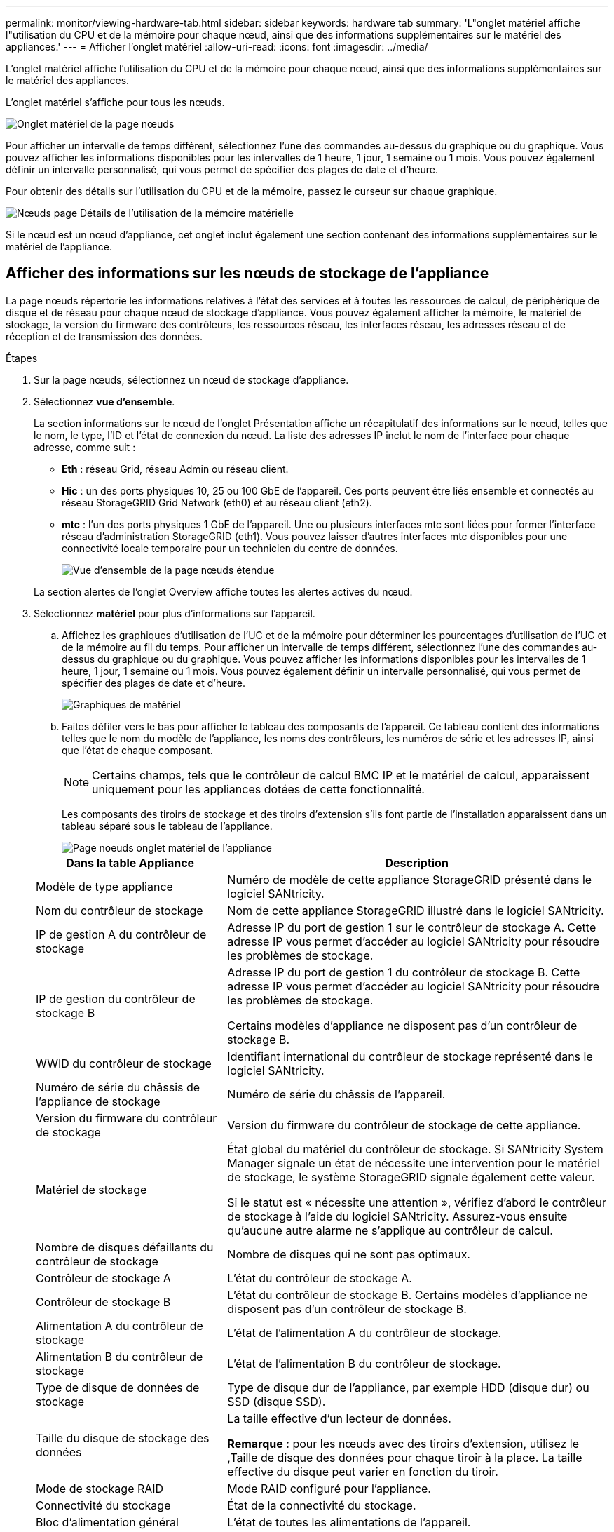 ---
permalink: monitor/viewing-hardware-tab.html 
sidebar: sidebar 
keywords: hardware tab 
summary: 'L"onglet matériel affiche l"utilisation du CPU et de la mémoire pour chaque nœud, ainsi que des informations supplémentaires sur le matériel des appliances.' 
---
= Afficher l'onglet matériel
:allow-uri-read: 
:icons: font
:imagesdir: ../media/


[role="lead"]
L'onglet matériel affiche l'utilisation du CPU et de la mémoire pour chaque nœud, ainsi que des informations supplémentaires sur le matériel des appliances.

L'onglet matériel s'affiche pour tous les nœuds.

image::../media/nodes_page_hardware_tab_graphs.png[Onglet matériel de la page nœuds]

Pour afficher un intervalle de temps différent, sélectionnez l'une des commandes au-dessus du graphique ou du graphique. Vous pouvez afficher les informations disponibles pour les intervalles de 1 heure, 1 jour, 1 semaine ou 1 mois. Vous pouvez également définir un intervalle personnalisé, qui vous permet de spécifier des plages de date et d'heure.

Pour obtenir des détails sur l'utilisation du CPU et de la mémoire, passez le curseur sur chaque graphique.

image::../media/nodes_page_memory_usage_details.png[Nœuds page Détails de l'utilisation de la mémoire matérielle]

Si le nœud est un nœud d'appliance, cet onglet inclut également une section contenant des informations supplémentaires sur le matériel de l'appliance.



== Afficher des informations sur les nœuds de stockage de l'appliance

La page nœuds répertorie les informations relatives à l'état des services et à toutes les ressources de calcul, de périphérique de disque et de réseau pour chaque nœud de stockage d'appliance. Vous pouvez également afficher la mémoire, le matériel de stockage, la version du firmware des contrôleurs, les ressources réseau, les interfaces réseau, les adresses réseau et de réception et de transmission des données.

.Étapes
. Sur la page nœuds, sélectionnez un nœud de stockage d'appliance.
. Sélectionnez *vue d'ensemble*.
+
La section informations sur le nœud de l'onglet Présentation affiche un récapitulatif des informations sur le nœud, telles que le nom, le type, l'ID et l'état de connexion du nœud. La liste des adresses IP inclut le nom de l'interface pour chaque adresse, comme suit :

+
** *Eth* : réseau Grid, réseau Admin ou réseau client.
** *Hic* : un des ports physiques 10, 25 ou 100 GbE de l'appareil. Ces ports peuvent être liés ensemble et connectés au réseau StorageGRID Grid Network (eth0) et au réseau client (eth2).
** *mtc* : l'un des ports physiques 1 GbE de l'appareil. Une ou plusieurs interfaces mtc sont liées pour former l'interface réseau d'administration StorageGRID (eth1). Vous pouvez laisser d'autres interfaces mtc disponibles pour une connectivité locale temporaire pour un technicien du centre de données.
+
image::../media/nodes_page_overview_tab_extended.png[Vue d'ensemble de la page nœuds étendue]

+
La section alertes de l'onglet Overview affiche toutes les alertes actives du nœud.



. Sélectionnez *matériel* pour plus d'informations sur l'appareil.
+
.. Affichez les graphiques d'utilisation de l'UC et de la mémoire pour déterminer les pourcentages d'utilisation de l'UC et de la mémoire au fil du temps. Pour afficher un intervalle de temps différent, sélectionnez l'une des commandes au-dessus du graphique ou du graphique. Vous pouvez afficher les informations disponibles pour les intervalles de 1 heure, 1 jour, 1 semaine ou 1 mois. Vous pouvez également définir un intervalle personnalisé, qui vous permet de spécifier des plages de date et d'heure.
+
image::../media/nodes_page_hardware_tab_graphs.png[Graphiques de matériel]

.. Faites défiler vers le bas pour afficher le tableau des composants de l'appareil. Ce tableau contient des informations telles que le nom du modèle de l'appliance, les noms des contrôleurs, les numéros de série et les adresses IP, ainsi que l'état de chaque composant.
+

NOTE: Certains champs, tels que le contrôleur de calcul BMC IP et le matériel de calcul, apparaissent uniquement pour les appliances dotées de cette fonctionnalité.

+
Les composants des tiroirs de stockage et des tiroirs d'extension s'ils font partie de l'installation apparaissent dans un tableau séparé sous le tableau de l'appliance.

+
image::../media/nodes_page_hardware_tab_for_appliance.png[Page noeuds onglet matériel de l'appliance]

+
[cols="1a,2a"]
|===
| Dans la table Appliance | Description 


 a| 
Modèle de type appliance
 a| 
Numéro de modèle de cette appliance StorageGRID présenté dans le logiciel SANtricity.



 a| 
Nom du contrôleur de stockage
 a| 
Nom de cette appliance StorageGRID illustré dans le logiciel SANtricity.



 a| 
IP de gestion A du contrôleur de stockage
 a| 
Adresse IP du port de gestion 1 sur le contrôleur de stockage A. Cette adresse IP vous permet d'accéder au logiciel SANtricity pour résoudre les problèmes de stockage.



 a| 
IP de gestion du contrôleur de stockage B
 a| 
Adresse IP du port de gestion 1 du contrôleur de stockage B. Cette adresse IP vous permet d'accéder au logiciel SANtricity pour résoudre les problèmes de stockage.

Certains modèles d'appliance ne disposent pas d'un contrôleur de stockage B.



 a| 
WWID du contrôleur de stockage
 a| 
Identifiant international du contrôleur de stockage représenté dans le logiciel SANtricity.



 a| 
Numéro de série du châssis de l'appliance de stockage
 a| 
Numéro de série du châssis de l'appareil.



 a| 
Version du firmware du contrôleur de stockage
 a| 
Version du firmware du contrôleur de stockage de cette appliance.



 a| 
Matériel de stockage
 a| 
État global du matériel du contrôleur de stockage. Si SANtricity System Manager signale un état de nécessite une intervention pour le matériel de stockage, le système StorageGRID signale également cette valeur.

Si le statut est « nécessite une attention », vérifiez d'abord le contrôleur de stockage à l'aide du logiciel SANtricity. Assurez-vous ensuite qu'aucune autre alarme ne s'applique au contrôleur de calcul.



 a| 
Nombre de disques défaillants du contrôleur de stockage
 a| 
Nombre de disques qui ne sont pas optimaux.



 a| 
Contrôleur de stockage A
 a| 
L'état du contrôleur de stockage A.



 a| 
Contrôleur de stockage B
 a| 
L'état du contrôleur de stockage B. Certains modèles d'appliance ne disposent pas d'un contrôleur de stockage B.



 a| 
Alimentation A du contrôleur de stockage
 a| 
L'état de l'alimentation A du contrôleur de stockage.



 a| 
Alimentation B du contrôleur de stockage
 a| 
L'état de l'alimentation B du contrôleur de stockage.



 a| 
Type de disque de données de stockage
 a| 
Type de disque dur de l'appliance, par exemple HDD (disque dur) ou SSD (disque SSD).



 a| 
Taille du disque de stockage des données
 a| 
La taille effective d'un lecteur de données.

*Remarque* : pour les nœuds avec des tiroirs d'extension, utilisez le ,Taille de disque des données pour chaque tiroir à la place. La taille effective du disque peut varier en fonction du tiroir.



 a| 
Mode de stockage RAID
 a| 
Mode RAID configuré pour l'appliance.



 a| 
Connectivité du stockage
 a| 
État de la connectivité du stockage.



 a| 
Bloc d'alimentation général
 a| 
L'état de toutes les alimentations de l'appareil.



 a| 
IP BMC du contrôleur de calcul
 a| 
Adresse IP du port du contrôleur de gestion de la carte mère (BMC) dans le contrôleur de calcul. Vous utilisez cette adresse IP pour vous connecter à l'interface BMC afin de surveiller et de diagnostiquer le matériel de l'appliance.

Ce champ ne s'affiche pas pour les modèles d'appliance qui ne contiennent pas de BMC.



 a| 
Numéro de série du contrôleur de calcul
 a| 
Numéro de série du contrôleur de calcul.



 a| 
Matériel de calcul
 a| 
L'état du matériel du contrôleur de calcul. Ce champ ne s'affiche pas pour les modèles d'appliance ne disposant pas de matériel de calcul et de stockage séparé.



 a| 
Température du processeur du contrôleur de calcul
 a| 
L'état de température de l'UC du contrôleur de calcul.



 a| 
Température du châssis du contrôleur de calcul
 a| 
État de température du contrôleur de calcul.

|===
+
[cols="1a,2a"]
|===
| Dans le tableau tiroirs de stockage | Description 


 a| 
Numéro de série du châssis du tiroir
 a| 
Numéro de série du châssis du tiroir de stockage.



 a| 
ID du tiroir
 a| 
Identificateur numérique du tiroir de stockage.

*** 99 : tiroir contrôleur de stockage
*** 0 : premier tiroir d'extension
*** 1 : second tiroir d'extension


*Remarque :* les étagères d'extension s'appliquent uniquement aux modèles SG6060 et SG6060X.



 a| 
État du tiroir
 a| 
État global du shelf de stockage.



 a| 
État du module d'E/S.
 a| 
L'état des modules d'entrée/sortie (IOM) de tous les tiroirs d'extension. S/O s'il ne s'agit pas d'un tiroir d'extension.



 a| 
État de l'alimentation électrique
 a| 
État global des alimentations du tiroir de stockage.



 a| 
État du tiroir
 a| 
L'état des tiroirs dans le tiroir de rangement. N/A si la tablette ne contient pas de tiroirs.



 a| 
État du ventilateur
 a| 
État général des ventilateurs dans le shelf de stockage.



 a| 
Emplacements de lecteur
 a| 
Nombre total de slots de disque dans le shelf de stockage.



 a| 
Disques de données
 a| 
Nombre de disques du tiroir de stockage utilisés pour le stockage de données.



 a| 
[[shelf_Data_drive_size]]taille du lecteur de données
 a| 
Taille effective d'un disque de données dans le tiroir de stockage.



 a| 
Disques en cache
 a| 
Nombre de disques du tiroir de stockage utilisés comme cache.



 a| 
Taille du lecteur de cache
 a| 
La taille du plus petit lecteur de cache dans le tiroir de stockage. En principe, les disques en cache sont de la même taille.



 a| 
État de la configuration
 a| 
L'état de configuration du tiroir de stockage.

|===




. Confirmer que tous les États sont « nominaux ».
+
Si un statut n'est pas « nominal », passez en revue les alertes en cours. Vous pouvez également utiliser SANtricity System Manager pour en savoir plus sur certaines de ces valeurs matérielles. Reportez-vous aux instructions d'installation et d'entretien de votre appareil.



. Sélectionnez *réseau* pour afficher les informations de chaque réseau.


Le graphique trafic réseau fournit un récapitulatif du trafic réseau global.

image::../media/nodes_page_network_traffic_graph.png[Courbes de trafic réseau de la page noeuds]

. Consultez la section interfaces réseau.
+
image::../media/nodes_page_network_interfaces.png[Nœuds page interfaces réseau]

+
Utilisez le tableau suivant avec les valeurs de la colonne *Speed* du tableau interfaces réseau pour déterminer si les ports réseau 10/25-GbE de l'appliance ont été configurés pour utiliser le mode actif/sauvegarde ou le mode LACP.

+

NOTE: Les valeurs indiquées dans le tableau supposent que les quatre liens sont utilisés.

+
[cols="1a,1a,1a,1a"]
|===
| Mode de liaison | Mode du lien | Vitesse de la liaison HIC individuelle (hic 1, hi2, hic 3, hic 4) | Vitesse réseau prévue pour la grille/le client (eth0, eth2) 


 a| 
Agrégat
 a| 
LACP
 a| 
25
 a| 
100



 a| 
Fixe
 a| 
LACP
 a| 
25
 a| 
50



 a| 
Fixe
 a| 
Actif/sauvegarde
 a| 
25
 a| 
25



 a| 
Agrégat
 a| 
LACP
 a| 
10
 a| 
40



 a| 
Fixe
 a| 
LACP
 a| 
10
 a| 
20



 a| 
Fixe
 a| 
Actif/sauvegarde
 a| 
10
 a| 
10

|===
+
Pour plus d'informations sur la configuration des ports 10/25-GbE, reportez-vous aux instructions d'installation et de maintenance de votre appareil.

. Passez en revue la section communication réseau.
+
Les tableaux de réception et de transmission indiquent le nombre d'octets et de paquets reçus et envoyés sur chaque réseau ainsi que d'autres mesures de réception et de transmission.

+
image::../media/nodes_page_network_communication.png[Nœuds page réseau Comm]



. Sélectionnez *Storage* pour afficher les graphiques qui affichent les pourcentages de stockage utilisés dans le temps pour les données d'objet et les métadonnées d'objet, ainsi que des informations sur les unités de disque, les volumes et les magasins d'objets.
+
image::../media/nodes_page_storage_used_object_data.png[Stockage utilisé : données d'objet]

+
image::../media/storage_used_object_metadata.png[Stockage utilisé : métadonnées d'objet]

+
.. Faites défiler vers le bas pour afficher les quantités de stockage disponibles pour chaque volume et magasin d'objets.
+
Le nom mondial de chaque disque correspond à l'identifiant WWID (World-Wide identifier) du volume qui s'affiche lorsque vous affichez les propriétés des volumes standard dans le logiciel SANtricity (le logiciel de gestion connecté au contrôleur de stockage de l'appliance).

+
Pour vous aider à interpréter les statistiques de lecture et d'écriture du disque relatives aux points de montage du volume, la première partie du nom affichée dans la colonne *Name* de la table Disk Devices (c'est-à-dire _sdc_, _sdd_, _sde_, etc.) correspond à la valeur indiquée dans la colonne *Device* de la table volumes.

+
image::../media/nodes_page_storage_tables.png[Nœuds tables de stockage des pages]





xref:../sg6000/index.adoc[Dispositifs de stockage SG6000]

xref:../sg5700/index.adoc[Appliances de stockage SG5700]

xref:../sg5600/index.adoc[Appliances de stockage SG5600]



== Affiche des informations sur les nœuds d'administration de l'appliance et les nœuds de passerelle

La page nœuds répertorie les informations relatives à l'état des services et à toutes les ressources de calcul, de périphérique de disque et de réseau pour chaque appliance de services utilisée comme nœud d'administration ou comme nœud de passerelle. Vous pouvez également afficher la mémoire, le matériel de stockage, les ressources réseau, les interfaces réseau, les adresses réseau, et recevoir et transmettre des données.

.Étapes
. Sur la page nœuds, sélectionnez un nœud d'administration d'appliance ou un nœud de passerelle d'appliance.
. Sélectionnez *vue d'ensemble*.
+
La section informations sur le nœud de l'onglet Présentation affiche un récapitulatif des informations sur le nœud, telles que le nom, le type, l'ID et l'état de connexion du nœud. La liste des adresses IP inclut le nom de l'interface pour chaque adresse, comme suit :

+
** *Adllb* et *adlli* : affiché si la liaison actif/sauvegarde est utilisée pour l'interface réseau d'administration
** *Eth* : réseau Grid, réseau Admin ou réseau client.
** *Hic* : un des ports physiques 10, 25 ou 100 GbE de l'appareil. Ces ports peuvent être liés ensemble et connectés au réseau StorageGRID Grid Network (eth0) et au réseau client (eth2).
** *mtc* : l'un des ports physiques 1 GbE de l'appareil. Une ou plusieurs interfaces mtc sont liées pour former l'interface réseau Admin (eth1). Vous pouvez laisser d'autres interfaces mtc disponibles pour une connectivité locale temporaire pour un technicien du centre de données.
+
image::../media/nodes_page_overview_tab_services_appliance.png[Onglet de présentation de la page nœuds pour l'appliance de services]



+
La section alertes de l'onglet Overview affiche toutes les alertes actives du nœud.

. Sélectionnez *matériel* pour plus d'informations sur l'appareil.
+
.. Affichez les graphiques d'utilisation de l'UC et de la mémoire pour déterminer les pourcentages d'utilisation de l'UC et de la mémoire au fil du temps. Pour afficher un intervalle de temps différent, sélectionnez l'une des commandes au-dessus du graphique ou du graphique. Vous pouvez afficher les informations disponibles pour les intervalles de 1 heure, 1 jour, 1 semaine ou 1 mois. Vous pouvez également définir un intervalle personnalisé, qui vous permet de spécifier des plages de date et d'heure.
+
image::../media/nodes_page_hardware_tab_graphs_services_appliance.png[Page noeuds onglet matériel graphiques de l'appareil de services]

.. Faites défiler vers le bas pour afficher le tableau des composants de l'appareil. Ce tableau contient des informations telles que le nom du modèle, le numéro de série, la version du micrologiciel du contrôleur et l'état de chaque composant.
+
image::../media/nodes_page_hardware_tab_services_appliance.png[Page noeuds onglet matériel de l'appliance de services]

+
[cols="1a,2a"]
|===
| Dans la table Appliance | Description 


 a| 
Modèle de type appliance
 a| 
Numéro de modèle de cette appliance StorageGRID.



 a| 
Nombre de disques défaillants du contrôleur de stockage
 a| 
Nombre de disques qui ne sont pas optimaux.



 a| 
Type de disque de données de stockage
 a| 
Type de disque dur de l'appliance, par exemple HDD (disque dur) ou SSD (disque SSD).



 a| 
Taille du disque de stockage des données
 a| 
La taille effective d'un lecteur de données.



 a| 
Mode de stockage RAID
 a| 
Mode RAID de l'appareil.



 a| 
Bloc d'alimentation général
 a| 
L'état de toutes les alimentations de l'appareil.



 a| 
IP BMC du contrôleur de calcul
 a| 
Adresse IP du port du contrôleur de gestion de la carte mère (BMC) dans le contrôleur de calcul. Vous pouvez utiliser cette adresse IP pour vous connecter à l'interface BMC afin de surveiller et de diagnostiquer le matériel de l'appliance.

Ce champ ne s'affiche pas pour les modèles d'appliance qui ne contiennent pas de BMC.



 a| 
Numéro de série du contrôleur de calcul
 a| 
Numéro de série du contrôleur de calcul.



 a| 
Matériel de calcul
 a| 
L'état du matériel du contrôleur de calcul.



 a| 
Température du processeur du contrôleur de calcul
 a| 
L'état de température de l'UC du contrôleur de calcul.



 a| 
Température du châssis du contrôleur de calcul
 a| 
État de température du contrôleur de calcul.

|===
.. Confirmer que tous les États sont « nominaux ».
+
Si un statut n'est pas « nominal », passez en revue les alertes en cours.



. Sélectionnez *réseau* pour afficher les informations de chaque réseau.
+
Le graphique trafic réseau fournit un récapitulatif du trafic réseau global.

+
image::../media/nodes_page_network_traffic_graph.png[Courbes de trafic réseau de la page noeuds]

+
.. Consultez la section interfaces réseau.
+
image::../media/nodes_page_hardware_tab_network_services_appliance.png[Page noeuds onglet matériel serveur de services réseau]

+
Utilisez le tableau suivant avec les valeurs de la colonne *Speed* du tableau interfaces réseau pour déterminer si les quatre ports réseau 40/100-GbE de l'appliance ont été configurés pour utiliser le mode actif/sauvegarde ou le mode LACP.

+

NOTE: Les valeurs indiquées dans le tableau supposent que les quatre liens sont utilisés.

+
[cols="1a,1a,1a,1a"]
|===
| Mode de liaison | Mode du lien | Vitesse de la liaison HIC individuelle (hic 1, hi2, hic 3, hic 4) | Vitesse réseau prévue pour la grille/le client (eth0, eth2) 


 a| 
Agrégat
 a| 
LACP
 a| 
100
 a| 
400



 a| 
Fixe
 a| 
LACP
 a| 
100
 a| 
200



 a| 
Fixe
 a| 
Actif/sauvegarde
 a| 
100
 a| 
100



 a| 
Agrégat
 a| 
LACP
 a| 
40
 a| 
160



 a| 
Fixe
 a| 
LACP
 a| 
40
 a| 
80



 a| 
Fixe
 a| 
Actif/sauvegarde
 a| 
40
 a| 
40

|===
.. Passez en revue la section communication réseau.
+
Les tableaux de réception et de transmission indiquent le nombre d'octets et de paquets reçus et envoyés sur chaque réseau ainsi que d'autres mesures de réception et de transmission.

+
image::../media/nodes_page_network_communication.png[Nœuds page réseau Comm]



. Sélectionnez *Storage* pour afficher des informations sur les unités de disque et les volumes de l'appliance de services.
+
image::../media/nodes_page_storage_tab_services_appliance.png[Nœuds page stockage onglet Services Appliance]



xref:../sg100-1000/index.adoc[Appareils de services SG100 et SG1000]
